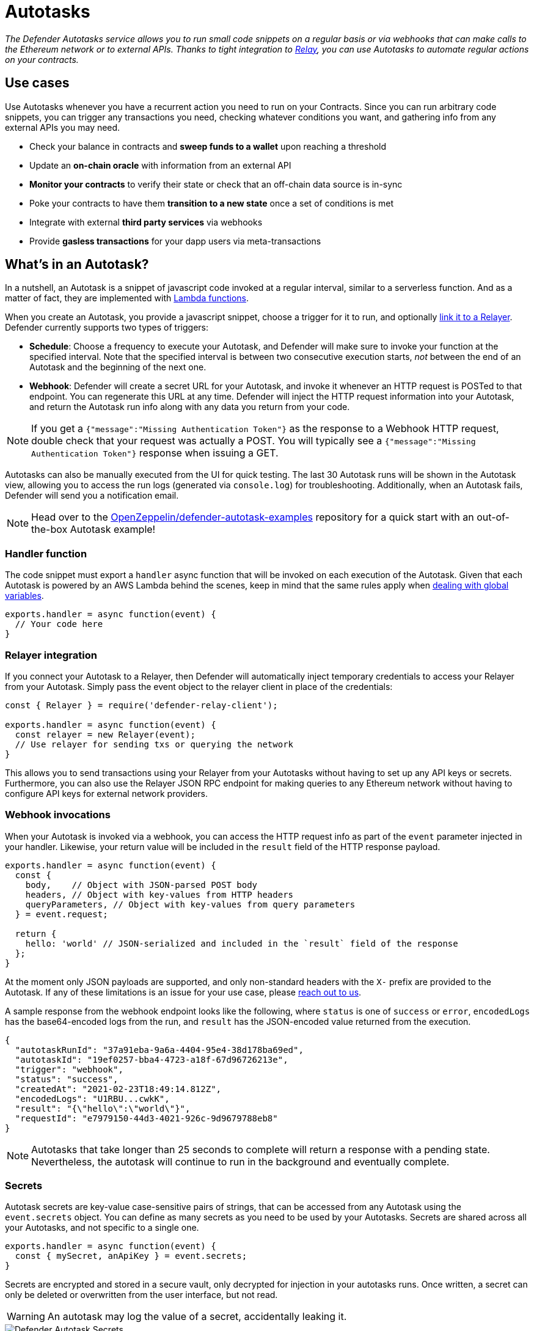 [[autotasks]]
= Autotasks

_The Defender Autotasks service allows you to run small code snippets on a regular basis or via webhooks that can make calls to the Ethereum network or to external APIs. Thanks to tight integration to xref:relay.adoc[Relay], you can use Autotasks to automate regular actions on your contracts._

[[use-cases]]
== Use cases

Use Autotasks whenever you have a recurrent action you need to run on your Contracts. Since you can run arbitrary code snippets, you can trigger any transactions you need, checking whatever conditions you want, and gathering info from any external APIs you may need.

* Check your balance in contracts and *sweep funds to a wallet* upon reaching a threshold
* Update an *on-chain oracle* with information from an external API
* *Monitor your contracts* to verify their state or check that an off-chain data source is in-sync
* Poke your contracts to have them *transition to a new state* once a set of conditions is met
* Integrate with external *third party services* via webhooks
* Provide *gasless transactions* for your dapp users via meta-transactions

[[whats-in-an-autotask]]
== What's in an Autotask?

In a nutshell, an Autotask is a snippet of javascript code invoked at a regular interval, similar to a serverless function. And as a matter of fact, they are implemented with https://aws.amazon.com/lambda/[Lambda functions].

When you create an Autotask, you provide a javascript snippet, choose a trigger for it to run, and optionally <<relayer-integration,link it to a Relayer>>. Defender currently supports two types of triggers:

* *Schedule*: Choose a frequency to execute your Autotask, and Defender will make sure to invoke your function at the specified interval. Note that the specified interval is between two consecutive execution starts, _not_ between the end of an Autotask and the beginning of the next one.

* *Webhook*: Defender will create a secret URL for your Autotask, and invoke it whenever an HTTP request is POSTed to that endpoint. You can regenerate this URL at any time. Defender will inject the HTTP request information into your Autotask, and return the Autotask run info along with any data you return from your code.

NOTE: If you get a `{"message":"Missing Authentication Token"}` as the response to a Webhook HTTP request, double check that your request was actually a POST. You will typically see a `{"message":"Missing Authentication Token"}` response when issuing a GET.

Autotasks can also be manually executed from the UI for quick testing. The last 30 Autotask runs will be shown in the Autotask view, allowing you to access the run logs (generated via `console.log`) for troubleshooting. Additionally, when an Autotask fails, Defender will send you a notification email.

NOTE: Head over to the https://github.com/OpenZeppelin/defender-autotask-examples/[OpenZeppelin/defender-autotask-examples] repository for a quick start with an out-of-the-box Autotask example!

[[handler-function]]
=== Handler function

The code snippet must export a `handler` async function that will be invoked on each execution of the Autotask. Given that each Autotask is powered by an AWS Lambda behind the scenes, keep in mind that the same rules apply when https://docs.aws.amazon.com/lambda/latest/dg/runtimes-context.html[dealing with global variables].

[source,jsx]
----
exports.handler = async function(event) {
  // Your code here
}
----

[[relayer-integration]]
=== Relayer integration

If you connect your Autotask to a Relayer, then Defender will automatically inject temporary credentials to access your Relayer from your Autotask. Simply pass the event object to the relayer client in place of the credentials:

[source,jsx]
----
const { Relayer } = require('defender-relay-client');
 
exports.handler = async function(event) {
  const relayer = new Relayer(event);
  // Use relayer for sending txs or querying the network
}
----

This allows you to send transactions using your Relayer from your Autotasks without having to set up any API keys or secrets. Furthermore, you can also use the Relayer JSON RPC endpoint for making queries to any Ethereum network without having to configure API keys for external network providers.

[[webhook-handler]]
=== Webhook invocations

When your Autotask is invoked via a webhook, you can access the HTTP request info as part of the `event` parameter injected in your handler. Likewise, your return value will be included in the `result` field of the HTTP response payload.

[source,jsx]
----
exports.handler = async function(event) {
  const { 
    body,    // Object with JSON-parsed POST body
    headers, // Object with key-values from HTTP headers
    queryParameters, // Object with key-values from query parameters
  } = event.request;

  return {
    hello: 'world' // JSON-serialized and included in the `result` field of the response
  };
}
----

At the moment only JSON payloads are supported, and only non-standard headers with the `X-` prefix are provided to the Autotask. If any of these limitations is an issue for your use case, please mailto:defender@openzeppelin.com[reach out to us].

A sample response from the webhook endpoint looks like the following, where `status` is one of `success` or `error`, `encodedLogs` has the base64-encoded logs from the run, and `result` has the JSON-encoded value returned from the execution.

[source,json]
----
{
  "autotaskRunId": "37a91eba-9a6a-4404-95e4-38d178ba69ed",
  "autotaskId": "19ef0257-bba4-4723-a18f-67d96726213e",
  "trigger": "webhook",
  "status": "success",
  "createdAt": "2021-02-23T18:49:14.812Z",
  "encodedLogs": "U1RBU...cwkK",
  "result": "{\"hello\":\"world\"}",
  "requestId": "e7979150-44d3-4021-926c-9d9679788eb8"
}
----

NOTE: Autotasks that take longer than 25 seconds to complete will return a response with a pending state. Nevertheless, the autotask will continue to run in the background and eventually complete.

[[secrets]]
=== Secrets

Autotask secrets are key-value case-sensitive pairs of strings, that can be accessed from any Autotask using the `event.secrets` object. You can define as many secrets as you need to be used by your Autotasks. Secrets are shared across all your Autotasks, and not specific to a single one.

[source,jsx]
----
exports.handler = async function(event) {
  const { mySecret, anApiKey } = event.secrets;
}
----

Secrets are encrypted and stored in a secure vault, only decrypted for injection in your autotasks runs. Once written, a secret can only be deleted or overwritten from the user interface, but not read. 

WARNING: An autotask may log the value of a secret, accidentally leaking it.

image::defender-autotasks-secrets.png[Defender Autotask Secrets]

You can use secrets for storing secure keys to access external APIs, or any other secret value that you do not want to expose in the Autotask code.

NOTE: While you can also use autotask secrets to store private keys for signing messages or transactions, we recommend you use a xref:relay.adoc[Relayer] instead. Signing operations for relayers are executed within a secure vault, providing an extra level of security than loading the private key in an autotask run and signing there.

[[kvstore]]
=== Key-value data store

The Autotask key-value data store allows you to persist simple data across Autotask runs and between different Autotasks. You can use it to store transaction identifiers, hashed user emails, or even small serialized objects.

Access to the key value store is managed through the http://npmjs.com/package/defender-kvstore-client[`defender-kvstore-client`] package:

[source,jsx]
----
const { KeyValueStoreClient } = require('defender-kvstore-client');

exports.handler =  async function(event) {
  const store = new KeyValueStoreClient(event);

  await store.put('myKey', 'myValue'); 
  const value = await store.get('myKey');
  await store.del('myKey');
}
----

The key-value store allows you to get, put, and delete key-value pairs.  Keys and values must be strings.  Keys are limited to 1 KB and values to 300 KB. You can store up to 1000, 3000, or 10000 key-value pairs in total, depending if you are on the free, individual, or paid plan.

Keep in mind that the data store is shared across all autotasks. To isolate the records managed by each Autotask, consider prefixing the keys with a namespace unique to each Autotask.

WARNING: Each item expires 90 days after its last update. If you need a long-lived data store, consider setting up an external database and use Autotask secrets to store the credentials for connecting to it.

[[environment]]
== Environment

Autotasks are executed in a https://nodejs.org/dist/latest-v12.x/docs/api/[node 12 runtime] with 256mb RAM and a 5-minute timeout. Code snippets are restricted to be smaller than 5mb in size. For ease-of-use, a set of common dependencies are pre-installed in the environment:

[source,jsx]
----
"@apollo/client": "3.3.16",
"axios": "0.21.1",
"axios-retry": "3.1.9",
"defender-admin-client": "1.10.0",
"defender-autotask-client": "1.10.0",
"defender-autotask-utils": "1.10.0",
"defender-kvstore-client": "1.10.0",
"defender-relay-client": "1.10.0",
"ethers": "5.4.1",
"graphql-request": "3.4.0",
"web3": "1.3.6"
----

NOTE: If you need to use any dependency not listed above, you can either use a javascript module bundler such as rollup or webpack to include it in your code or just contact us to add it to the set of common dependencies. Refer to https://github.com/OpenZeppelin/defender-autotask-examples/tree/master/rollup[this sample project] for more info.

[[local-development]]
=== Local development

To reproduce exactly the same Autotask environment in your development setup, you can use the following lockfile to install the same set of dependencies via `yarn install --frozen-lockfile`.

📎 link:{attachmentsdir}/yarn.lock[yarn.lock]

You can also use the following template for local development, which will run your Autotask code when invoked locally using `node`. It will load the Relayer credentials from environment variables when run locally, or use the injected credentials when run in Defender.

[source,jsx]
----
const { Relayer } = require('defender-relay-client');

// Entrypoint for the Autotask
exports.handler = async function(event) {
  const relayer = new Relayer(event);
  // Use relayer for sending txs
}

// To run locally (this code will not be executed in Autotasks)
if (require.main === module) {
  const { API_KEY: apiKey, API_SECRET: apiSecret } = process.env;
  exports.handler({ apiKey, apiSecret })
    .then(() => process.exit(0))
    .catch(error => { console.error(error); process.exit(1); });
}
----

[[typescript]]
=== Typescript support

We love https://www.typescriptlang.org/[typescript] in the Defender development team, and we hope you do too! If you want to write your Autotasks in typescript, you'll need to first compile them using `tsc` or via your bundler of choice, and then upload the resulting javascript code. Unfortunately, we don't support coding directly in typescript in the Defender web interface.

All `defender-client` packages are coded in typescript and are packaged with their type declarations. You can also use the https://www.npmjs.com/package/defender-autotask-utils[defender-autotask-utils] package for type definitions for the event payload.

[source,ts]
----
import { AutotaskEvent, SentinelTriggerEvent } from 'defender-autotask-utils';

// Example for an Autotask being triggered by a Sentinel
export async function handler(event: AutotaskEvent) {
  const match = event.request.body as SentinelTriggerEvent;
  console.log(`Matched tx ${match.hash}`);
}
----

[[updating-code]]
=== Updating code

You can edit an Autotask's code via the Defender webapp, or programmatically xref:autotasks-api-reference.adoc[via API] using the https://www.npmjs.com/package/defender-autotask-client[`defender-autotask-client`] npm package. The latter allows you to upload a code bundle with more than a single file:

```bash
$ echo API_KEY=$API_KEY >> .env
$ echo API_SECRET=$API_SECRET >> .env
$ defender-autotask update-code $AUTOTASK_ID ./path/to/code
```

NOTE: The code bundle must not exceed 5MB in size, and you must always include an `index.js` at the root of the zip file to act as the entrypoint.

[[a-complete-example]]
== A complete example

The following example uses ethers.js and the Autotask-Relayer integration to send a transaction calling `execute` on a given contract. Before sending the transaction, it checks a `canExecute` view function using a Defender provider, and validates if a parameter received via a webhook matches a local secret. If the transaction is sent, it returns the hash in the response, which is sent back to the webhook caller.

[source,jsx]
----
const { ethers } = require("ethers");
const { DefenderRelaySigner, DefenderRelayProvider } = require('defender-relay-client/lib/ethers');

// Entrypoint for the Autotask
exports.handler = async function(event) {
  // Load value provided in the webhook payload (not available in schedule or sentinel invocations)
  const { value } = event.request.body;

  // Compare it with a local secret
  if (value !== event.secrets.expectedValue) return;

  // Initialize defender relayer provider and signer
  const provider = new DefenderRelayProvider(event);
  const signer = new DefenderRelaySigner(event, provider, { speed: 'fast' });

  // Create contract instance from the signer and use it to send a tx
  const contract = new ethers.Contract(ADDRESS, ABI, signer);
  if (await contract.canExecute()) {
    const tx = await contract.execute();
    console.log(`Called execute in ${tx.hash}`);
    return { tx: tx.hash };
  }
}

// To run locally (this code will not be executed in Autotasks)
if (require.main === module) {
  const { API_KEY: apiKey, API_SECRET: apiSecret } = process.env;
  exports.handler({ apiKey, apiSecret })
    .then(() => process.exit(0))
    .catch(error => { console.error(error); process.exit(1); });
}
----

NOTE: We are not waiting for the transaction to be mined. The Defender Relayer will take care of monitoring the transaction and resubmitting if needed. The Autotask should just send the request to the Relayer and exit.

[[security-considerations]]
== Security considerations

Each Autotask is implemented as a separate AWS Lambda, ensuring strong separation among each individual Autotask and across Defender tenants.

Autotasks are restricted via Identity and Access Management to have zero access to the Defender internal infrastructure. The only exception is that an Autotask may access its linked Relayer, which is negotiated via temporary credentials injected by the Defender Autotask service upon each execution. Still, the Autotask can only call the Relayer exposed methods and has no direct access to the backing private key.

[[coming-up]]
== Coming up...

We are working to better connect Autotasks with other parts of the system, such as the Notification channels used from Sentinels so you can send email or messages easily, or the xref:admin.adoc#address-book[Address Book] used in Admin so you can rely on it as a registry. Let us know if you have anything in mind!
